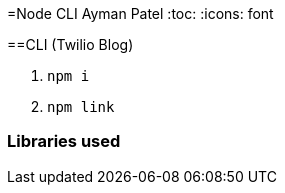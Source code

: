 =Node CLI
Ayman Patel
:toc:
:icons: font


==CLI (Twilio Blog)


1. `npm i`
2. `npm link`

=== Libraries used

